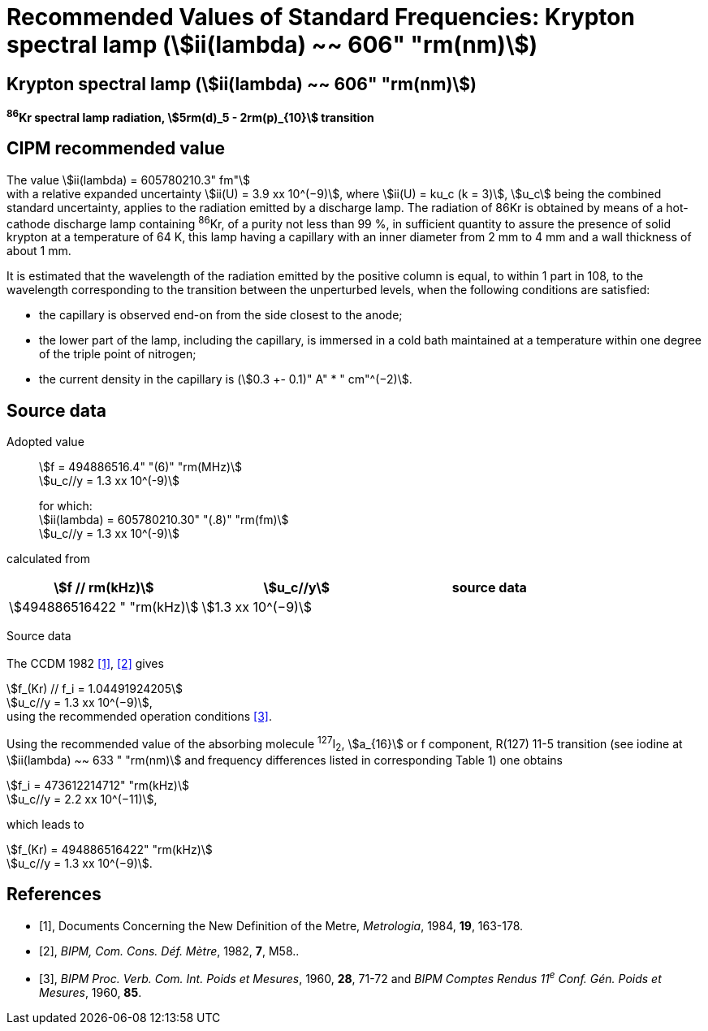 = Recommended Values of Standard Frequencies: Krypton spectral lamp (stem:[ii(lambda) ~~ 606" "rm(nm)])
:appendix-id: 2
:partnumber: 2.13
:edition: 9
:copyright-year: 2003
:language: en
:docnumber: SI MEP M REC 606nm
:title-appendix-en: Recommended values of standard frequencies for applications including the practical realization of the metre and secondary representations of the second
:title-appendix-fr: Valeurs recommandées des fréquences étalons destinées à la mise en pratique de la définition du mètre et aux représentations secondaires de la seconde
:title-part-en: Krypton spectral lamp (stem:[ii(lambda) ~~ 606" "rm(nm)])
:title-part-fr: Krypton spectral lamp (stem:[ii(lambda) ~~ 606" "rm(nm)])
:title-en: The International System of Units
:title-fr: Le système international d’unités
:doctype: mise-en-pratique
:committee-acronym: CCL-CCTF-WGFS
:committee-en: CCL-CCTF Frequency Standards Working Group
:si-aspect: m_c_deltanu
:docstage: in-force
:confirmed-date:
:revdate:
:docsubstage: 60
:imagesdir: images
:mn-document-class: bipm
:mn-output-extensions: xml,html,pdf,rxl
:local-cache-only:
:data-uri-image:

== Krypton spectral lamp (stem:[ii(lambda) ~~ 606" "rm(nm)])

*^86^Kr spectral lamp radiation, stem:[5rm(d)_5 - 2rm(p)_{10}] transition*

== CIPM recommended value

The value stem:[ii(lambda) = 605780210.3" fm"] +
with a relative expanded uncertainty stem:[ii(U) = 3.9 xx 10^(−9)], where stem:[ii(U) = ku_c (k = 3)], stem:[u_c] being the combined standard uncertainty, applies to the radiation emitted by a discharge lamp. The radiation of 86Kr is obtained by means of a hot-cathode discharge lamp containing ^86^Kr, of a purity not less than 99 %, in sufficient quantity to assure the presence of solid krypton at a temperature of 64 K, this lamp having a capillary with an inner diameter from 2 mm to 4 mm and a wall thickness of about 1 mm.

It is estimated that the wavelength of the radiation emitted by the positive column is equal, to within 1 part in 108, to the wavelength corresponding to the transition between the unperturbed levels, when the following conditions are satisfied:

* the capillary is observed end-on from the side closest to the anode;
* the lower part of the lamp, including the capillary, is immersed in a cold bath maintained at a temperature within one degree of the triple point of nitrogen;
* the current density in the capillary is (stem:[0.3 +- 0.1)" A" * " cm"^(−2)].

== Source data

Adopted value:: stem:[f = 494886516.4" "(6)" "rm(MHz)] +
stem:[u_c//y = 1.3 xx 10^(-9)]
+
for which: +
stem:[ii(lambda) = 605780210.30" "(.8)" "rm(fm)] +
stem:[u_c//y = 1.3 xx 10^(-9)]

calculated from

[%unnumbered]
|===
h| stem:[f // rm(kHz)] h| stem:[u_c//y] h| source data

| stem:[494886516422 " "rm(kHz)] | stem:[1.3 xx 10^(−9)] | <<sec2-1>>
|===


Source data

[[sec2-1]]
=== {blank}

The CCDM 1982 <<docs-metre>>, <<bipm-metre>> gives

[align=left]
stem:[f_(Kr) // f_i = 1.04491924205] +
stem:[u_c//y = 1.3 xx 10^(−9)], +
using the recommended operation conditions <<bipmx2>>.

Using the recommended value of the absorbing molecule ^127^I~2~, stem:[a_{16}] or f component, R(127) 11-5 transition (see iodine at stem:[ii(lambda) ~~ 633 " "rm(nm)] and frequency differences listed in corresponding Table 1) one obtains

[align=left]
stem:[f_i = 473612214712" "rm(kHz)] +
stem:[u_c//y = 2.2 xx 10^(−11)],

[align=left]
which leads to

[align=left]
stem:[f_(Kr) = 494886516422" "rm(kHz)] +
stem:[u_c//y = 1.3 xx 10^(−9)].


[bibliography]
== References

* [[[docs-metre,1]]], Documents Concerning the New Definition of the Metre, _Metrologia_, 1984, *19*, 163-178.

* [[[bipm-metre,2]]], _BIPM, Com. Cons. Déf. Mètre_, 1982, *7*, M58..

* [[[bipmx2,3]]], _BIPM Proc. Verb. Com. Int. Poids et Mesures_, 1960, *28*, 71-72 and _BIPM Comptes Rendus 11^e^ Conf. Gén. Poids et Mesures_, 1960, *85*.
